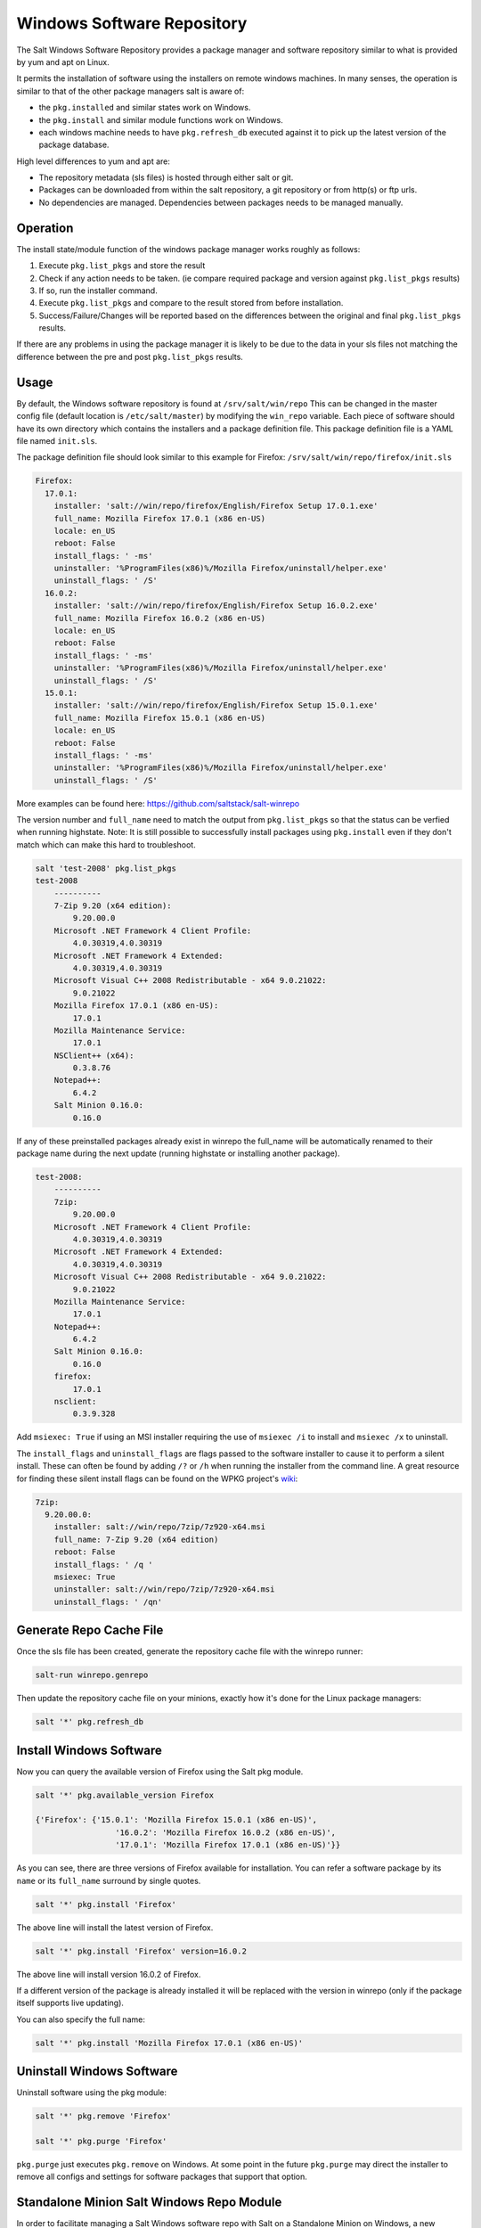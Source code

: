 ===========================
Windows Software Repository
===========================

The Salt Windows Software Repository provides a package manager and software
repository similar to what is provided by yum and apt on Linux.

It permits the installation of software using the installers on remote
windows machines. In many senses, the operation is similar to that of
the other package managers salt is aware of:

- the ``pkg.installed`` and similar states work on Windows.
- the ``pkg.install`` and similar module functions work on Windows.
- each windows machine needs to have ``pkg.refresh_db`` executed
  against it to pick up the latest version of the package database.

High level differences to yum and apt are:

- The repository metadata (sls files) is hosted through either salt or
  git.
- Packages can be downloaded from within the salt repository, a git
  repository or from http(s) or ftp urls.
- No dependencies are managed. Dependencies between packages needs to
  be managed manually.


Operation
=========

The install state/module function of the windows package manager works
roughly as follows:

1. Execute ``pkg.list_pkgs`` and store the result
2. Check if any action needs to be taken. (ie compare required package
   and version against ``pkg.list_pkgs`` results)
3. If so, run the installer command.
4. Execute ``pkg.list_pkgs`` and compare to the result stored from
   before installation.
5. Success/Failure/Changes will be reported based on the differences
   between the original and final ``pkg.list_pkgs`` results.

If there are any problems in using the package manager it is likely to
be due to the data in your sls files not matching the difference
between the pre and post ``pkg.list_pkgs`` results.



Usage
=====

By default, the Windows software repository is found at ``/srv/salt/win/repo``
This can be changed in the master config file (default location is
``/etc/salt/master``) by modifying the  ``win_repo`` variable.  Each piece of
software should have its own directory which contains the installers and a
package definition file. This package definition file is a YAML file named
``init.sls``.

The package definition file should look similar to this example for Firefox:
``/srv/salt/win/repo/firefox/init.sls``

.. code-block:: yaml

    Firefox:
      17.0.1: 
        installer: 'salt://win/repo/firefox/English/Firefox Setup 17.0.1.exe'
        full_name: Mozilla Firefox 17.0.1 (x86 en-US) 
        locale: en_US
        reboot: False
        install_flags: ' -ms'
        uninstaller: '%ProgramFiles(x86)%/Mozilla Firefox/uninstall/helper.exe'
        uninstall_flags: ' /S' 
      16.0.2: 
        installer: 'salt://win/repo/firefox/English/Firefox Setup 16.0.2.exe'
        full_name: Mozilla Firefox 16.0.2 (x86 en-US) 
        locale: en_US
        reboot: False
        install_flags: ' -ms'
        uninstaller: '%ProgramFiles(x86)%/Mozilla Firefox/uninstall/helper.exe'
        uninstall_flags: ' /S' 
      15.0.1: 
        installer: 'salt://win/repo/firefox/English/Firefox Setup 15.0.1.exe'
        full_name: Mozilla Firefox 15.0.1 (x86 en-US) 
        locale: en_US
        reboot: False
        install_flags: ' -ms'
        uninstaller: '%ProgramFiles(x86)%/Mozilla Firefox/uninstall/helper.exe'
        uninstall_flags: ' /S'        

More examples can be found here: https://github.com/saltstack/salt-winrepo

The version number and ``full_name`` need to match the output from ``pkg.list_pkgs``
so that the status can be verfied when running highstate.
Note: It is still possible to successfully install packages using ``pkg.install``
even if they don't match which can make this hard to troubleshoot.

.. code-block:: bash

    salt 'test-2008' pkg.list_pkgs
    test-2008
        ----------
        7-Zip 9.20 (x64 edition):
            9.20.00.0
        Microsoft .NET Framework 4 Client Profile:
            4.0.30319,4.0.30319
        Microsoft .NET Framework 4 Extended:
            4.0.30319,4.0.30319
        Microsoft Visual C++ 2008 Redistributable - x64 9.0.21022:
            9.0.21022
        Mozilla Firefox 17.0.1 (x86 en-US):
            17.0.1
        Mozilla Maintenance Service:
            17.0.1
        NSClient++ (x64):
            0.3.8.76
        Notepad++:
            6.4.2
        Salt Minion 0.16.0:
            0.16.0

If any of these preinstalled packages already exist in winrepo the full_name
will be automatically renamed to their package name during the next update
(running highstate or installing another package).

.. code-block:: bash

    test-2008:
        ----------
        7zip:
            9.20.00.0
        Microsoft .NET Framework 4 Client Profile:
            4.0.30319,4.0.30319
        Microsoft .NET Framework 4 Extended:
            4.0.30319,4.0.30319
        Microsoft Visual C++ 2008 Redistributable - x64 9.0.21022:
            9.0.21022
        Mozilla Maintenance Service:
            17.0.1
        Notepad++:
            6.4.2
        Salt Minion 0.16.0:
            0.16.0
        firefox:
            17.0.1
        nsclient:
            0.3.9.328

Add ``msiexec: True`` if using an MSI installer requiring the use of ``msiexec
/i`` to install and ``msiexec /x`` to uninstall.

The ``install_flags`` and ``uninstall_flags`` are flags passed to the software
installer to cause it to perform a silent install. These can often be found by
adding ``/?`` or ``/h`` when running the installer from the command line. A
great resource for finding these silent install flags can be found on the WPKG
project's wiki_:

.. code-block:: yaml

    7zip:
      9.20.00.0:
        installer: salt://win/repo/7zip/7z920-x64.msi
        full_name: 7-Zip 9.20 (x64 edition)
        reboot: False
        install_flags: ' /q '  
        msiexec: True
        uninstaller: salt://win/repo/7zip/7z920-x64.msi
        uninstall_flags: ' /qn'
 
 

Generate Repo Cache File
========================

Once the sls file has been created, generate the repository cache file with the winrepo runner:

.. code-block:: bash

    salt-run winrepo.genrepo

Then update the repository cache file on your minions, exactly how it's done for the Linux package managers:

.. code-block:: bash

    salt '*' pkg.refresh_db


Install Windows Software
========================

Now you can query the available version of Firefox using the Salt pkg module.

.. code-block:: bash

    salt '*' pkg.available_version Firefox

    {'Firefox': {'15.0.1': 'Mozilla Firefox 15.0.1 (x86 en-US)',
                     '16.0.2': 'Mozilla Firefox 16.0.2 (x86 en-US)',
                     '17.0.1': 'Mozilla Firefox 17.0.1 (x86 en-US)'}}

As you can see, there are three versions of Firefox available for installation.
You can refer a software package by its ``name`` or its ``full_name`` surround 
by single quotes. 

.. code-block:: bash

    salt '*' pkg.install 'Firefox'

The above line will install the latest version of Firefox.

.. code-block:: bash

    salt '*' pkg.install 'Firefox' version=16.0.2

The above line will install version 16.0.2 of Firefox.

If a different version of the package is already installed it will
be replaced with the version in winrepo (only if the package itself supports
live updating).

You can also specify the full name:

.. code-block:: bash

    salt '*' pkg.install 'Mozilla Firefox 17.0.1 (x86 en-US)'


Uninstall Windows Software
==========================

Uninstall software using the pkg module:

.. code-block:: bash

    salt '*' pkg.remove 'Firefox'

    salt '*' pkg.purge 'Firefox'

``pkg.purge`` just executes ``pkg.remove`` on Windows. At some point in the
future ``pkg.purge`` may direct the installer to remove all configs and
settings for software packages that support that option.



Standalone Minion Salt Windows Repo Module
==========================================

In order to facilitate managing a Salt Windows software repo with Salt on a
Standalone Minion on Windows, a new module named winrepo has been added to
Salt. winrepo matches what is available in the salt runner and allows you to
manage the Windows software repo contents. Example: ``salt '*'
winrepo.genrepo``

Git Hosted Repo
===============

Windows software package definitions can also be hosted in one or more git
repositories. The default repo is one hosted on Github.com by SaltStack,Inc., which
includes package definitions for open source software. This repo points to the
HTTP or ftp locations of the installer files. Anyone is welcome to send a pull
request to this repo to add new package definitions. Browse the repo
here: `https://github.com/saltstack/salt-winrepo
<https://github.com/saltstack/salt-winrepo>`_ . 

Configure which git repos the master can search for package definitions by
modifying or extending the ``win_gitrepos`` configuration option list in the
master config.

Checkout each git repo in ``win_gitrepos``, compile your package repository
cache and then refresh each minion's package cache:

.. code-block:: bash

    salt-run winrepo.update_git_repos
    salt-run winrepo.genrepo
    salt '*' pkg.refresh_db

.. _wiki: http://wpkg.org/Category:Silent_Installers



Troubleshooting
===============


Incorrect name/version
----------------------

If the package seems to install properly, but salt reports a failure
then it is likely you have a version or ``full_name`` mismatch.

Check the exact ``full_name`` and version used by the package. Use
``pkg.list_pkgs`` to check that the names and version exactly match
what is installed.

Changes to sls files not being picked up
----------------------------------------

Ensure you have (re)generated the repository cache file and then
updated the repository cache on the relevant minions:

.. code-block:: bash

    salt-run winrepo.genrepo
    salt 'MINION' pkg.refresh_db
    
    
Packages management under Windows 2003
----------------------------------------

On windows server 2003, you need to install optional windows component 
"wmi windows installer provider" to have full list of installed packages.
If you don't have this, salt-minion can't report some installed software.

